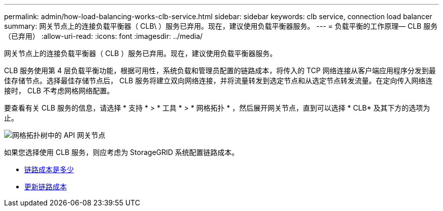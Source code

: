 ---
permalink: admin/how-load-balancing-works-clb-service.html 
sidebar: sidebar 
keywords: clb service, connection load balancer 
summary: 网关节点上的连接负载平衡器（ CLB\ ）服务已弃用。现在，建议使用负载平衡器服务。 
---
= 负载平衡的工作原理— CLB 服务（已弃用）
:allow-uri-read: 
:icons: font
:imagesdir: ../media/


[role="lead"]
网关节点上的连接负载平衡器（ CLB ）服务已弃用。现在，建议使用负载平衡器服务。

CLB 服务使用第 4 层负载平衡功能，根据可用性，系统负载和管理员配置的链路成本，将传入的 TCP 网络连接从客户端应用程序分发到最佳存储节点。选择最佳存储节点后， CLB 服务将建立双向网络连接，并将流量转发到选定节点和从选定节点转发流量。在定向传入网络连接时， CLB 不考虑网格网络配置。

要查看有关 CLB 服务的信息，请选择 * 支持 * > * 工具 * > * 网格拓扑 * ，然后展开网关节点，直到可以选择 * CLB* 及其下方的选项为止。

image::../media/gateway_node.gif[网格拓扑树中的 API 网关节点]

如果您选择使用 CLB 服务，则应考虑为 StorageGRID 系统配置链路成本。

* xref:what-link-costs-are.adoc[链路成本是多少]
* xref:updating-link-costs.adoc[更新链路成本]

